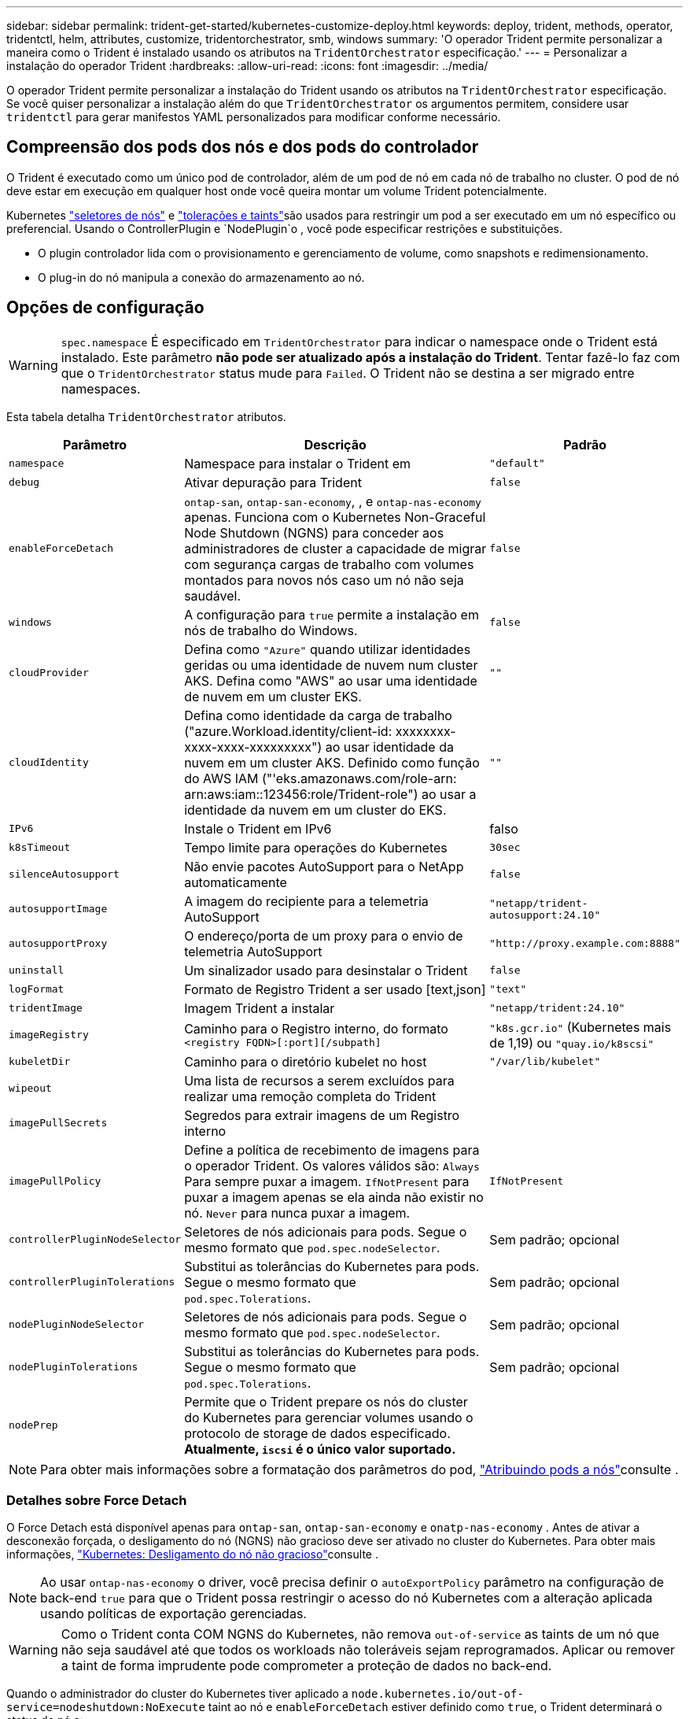 ---
sidebar: sidebar 
permalink: trident-get-started/kubernetes-customize-deploy.html 
keywords: deploy, trident, methods, operator, tridentctl, helm, attributes, customize, tridentorchestrator, smb, windows 
summary: 'O operador Trident permite personalizar a maneira como o Trident é instalado usando os atributos na `TridentOrchestrator` especificação.' 
---
= Personalizar a instalação do operador Trident
:hardbreaks:
:allow-uri-read: 
:icons: font
:imagesdir: ../media/


[role="lead"]
O operador Trident permite personalizar a instalação do Trident usando os atributos na `TridentOrchestrator` especificação. Se você quiser personalizar a instalação além do que `TridentOrchestrator` os argumentos permitem, considere usar `tridentctl` para gerar manifestos YAML personalizados para modificar conforme necessário.



== Compreensão dos pods dos nós e dos pods do controlador

O Trident é executado como um único pod de controlador, além de um pod de nó em cada nó de trabalho no cluster. O pod de nó deve estar em execução em qualquer host onde você queira montar um volume Trident potencialmente.

Kubernetes link:https://kubernetes.io/docs/concepts/scheduling-eviction/assign-pod-node/["seletores de nós"^] e link:https://kubernetes.io/docs/concepts/scheduling-eviction/taint-and-toleration/["tolerações e taints"^]são usados para restringir um pod a ser executado em um nó específico ou preferencial. Usando o ControllerPlugin e `NodePlugin`o , você pode especificar restrições e substituições.

* O plugin controlador lida com o provisionamento e gerenciamento de volume, como snapshots e redimensionamento.
* O plug-in do nó manipula a conexão do armazenamento ao nó.




== Opções de configuração


WARNING: `spec.namespace` É especificado em `TridentOrchestrator` para indicar o namespace onde o Trident está instalado. Este parâmetro *não pode ser atualizado após a instalação do Trident*. Tentar fazê-lo faz com que o `TridentOrchestrator` status mude para `Failed`. O Trident não se destina a ser migrado entre namespaces.

Esta tabela detalha `TridentOrchestrator` atributos.

[cols="1,2,1"]
|===
| Parâmetro | Descrição | Padrão 


| `namespace` | Namespace para instalar o Trident em | `"default"` 


| `debug` | Ativar depuração para Trident | `false` 


| `enableForceDetach` | `ontap-san`, `ontap-san-economy`, , e `ontap-nas-economy` apenas. Funciona com o Kubernetes Non-Graceful Node Shutdown (NGNS) para conceder aos administradores de cluster a capacidade de migrar com segurança cargas de trabalho com volumes montados para novos nós caso um nó não seja saudável. | `false` 


| `windows` | A configuração para `true` permite a instalação em nós de trabalho do Windows. | `false` 


| `cloudProvider` | Defina como `"Azure"` quando utilizar identidades geridas ou uma identidade de nuvem num cluster AKS. Defina como "AWS" ao usar uma identidade de nuvem em um cluster EKS. | `""` 


| `cloudIdentity` | Defina como identidade da carga de trabalho ("azure.Workload.identity/client-id: xxxxxxxx-xxxx-xxxx-xxxxxxxxx") ao usar identidade da nuvem em um cluster AKS. Definido como função do AWS IAM ("'eks.amazonaws.com/role-arn: arn:aws:iam::123456:role/Trident-role") ao usar a identidade da nuvem em um cluster do EKS. | `""` 


| `IPv6` | Instale o Trident em IPv6 | falso 


| `k8sTimeout` | Tempo limite para operações do Kubernetes | `30sec` 


| `silenceAutosupport` | Não envie pacotes AutoSupport para o NetApp automaticamente | `false` 


| `autosupportImage` | A imagem do recipiente para a telemetria AutoSupport | `"netapp/trident-autosupport:24.10"` 


| `autosupportProxy` | O endereço/porta de um proxy para o envio de telemetria AutoSupport | `"http://proxy.example.com:8888"` 


| `uninstall` | Um sinalizador usado para desinstalar o Trident | `false` 


| `logFormat` | Formato de Registro Trident a ser usado [text,json] | `"text"` 


| `tridentImage` | Imagem Trident a instalar | `"netapp/trident:24.10"` 


| `imageRegistry` | Caminho para o Registro interno, do formato
`<registry FQDN>[:port][/subpath]` | `"k8s.gcr.io"` (Kubernetes mais de 1,19) ou `"quay.io/k8scsi"` 


| `kubeletDir` | Caminho para o diretório kubelet no host | `"/var/lib/kubelet"` 


| `wipeout` | Uma lista de recursos a serem excluídos para realizar uma remoção completa do Trident |  


| `imagePullSecrets` | Segredos para extrair imagens de um Registro interno |  


| `imagePullPolicy` | Define a política de recebimento de imagens para o operador Trident. Os valores válidos são: 
`Always` Para sempre puxar a imagem. 
`IfNotPresent` para puxar a imagem apenas se ela ainda não existir no nó. 
`Never` para nunca puxar a imagem. | `IfNotPresent` 


| `controllerPluginNodeSelector` | Seletores de nós adicionais para pods. Segue o mesmo formato que `pod.spec.nodeSelector`. | Sem padrão; opcional 


| `controllerPluginTolerations` | Substitui as tolerâncias do Kubernetes para pods. Segue o mesmo formato que `pod.spec.Tolerations`. | Sem padrão; opcional 


| `nodePluginNodeSelector` | Seletores de nós adicionais para pods. Segue o mesmo formato que `pod.spec.nodeSelector`. | Sem padrão; opcional 


| `nodePluginTolerations` | Substitui as tolerâncias do Kubernetes para pods. Segue o mesmo formato que `pod.spec.Tolerations`. | Sem padrão; opcional 


| `nodePrep` | Permite que o Trident prepare os nós do cluster do Kubernetes para gerenciar volumes usando o protocolo de storage de dados especificado. *Atualmente, `iscsi` é o único valor suportado.* |  
|===

NOTE: Para obter mais informações sobre a formatação dos parâmetros do pod, link:https://kubernetes.io/docs/concepts/scheduling-eviction/assign-pod-node/["Atribuindo pods a nós"^]consulte .



=== Detalhes sobre Force Detach

O Force Detach está disponível apenas para `ontap-san`, `ontap-san-economy` e `onatp-nas-economy` . Antes de ativar a desconexão forçada, o desligamento do nó (NGNS) não gracioso deve ser ativado no cluster do Kubernetes. Para obter mais informações, link:https://kubernetes.io/docs/concepts/architecture/nodes/#non-graceful-node-shutdown["Kubernetes: Desligamento do nó não gracioso"^]consulte .


NOTE: Ao usar `ontap-nas-economy` o driver, você precisa definir o `autoExportPolicy` parâmetro na configuração de back-end `true` para que o Trident possa restringir o acesso do nó Kubernetes com a alteração aplicada usando políticas de exportação gerenciadas.


WARNING: Como o Trident conta COM NGNS do Kubernetes, não remova `out-of-service` as taints de um nó que não seja saudável até que todos os workloads não toleráveis sejam reprogramados. Aplicar ou remover a taint de forma imprudente pode comprometer a proteção de dados no back-end.

Quando o administrador do cluster do Kubernetes tiver aplicado a `node.kubernetes.io/out-of-service=nodeshutdown:NoExecute` taint ao nó e `enableForceDetach` estiver definido como `true`, o Trident determinará o status do nó e:

. Cessar o acesso de e/S de back-end para volumes montados nesse nó.
. Marque o objeto do nó Trident como `dirty` (não é seguro para novas publicações).
+

NOTE: O controlador Trident rejeitará novas solicitações de volume de publicação até que o nó seja requalificado (depois de ter sido marcado como `dirty`) pelo pod de nó do Trident. Quaisquer cargas de trabalho agendadas com um PVC montado (mesmo depois que o nó do cluster estiver pronto e saudável) não serão aceitas até que o Trident possa verificar o nó `clean` (seguro para novas publicações).



Quando a integridade do nó é restaurada e a taint é removida, o Trident irá:

. Identifique e limpe caminhos publicados obsoletos no nó.
. Se o nó estiver em um `cleanable` estado (a tint fora de serviço foi removida e o nó está `Ready` no estado) e todos os caminhos obsoletos e publicados estiverem limpos, o Trident reajustará o nó como `clean` e permitirá novos volumes publicados no nó.




== Exemplos de configurações

Você pode usar os atributos em <<Opções de configuração>> ao definir `TridentOrchestrator` para personalizar sua instalação.

.Configuração personalizada básica
[%collapsible]
====
Este é um exemplo para uma instalação personalizada básica.

[listing]
----
cat deploy/crds/tridentorchestrator_cr_imagepullsecrets.yaml
apiVersion: trident.netapp.io/v1
kind: TridentOrchestrator
metadata:
  name: trident
spec:
  debug: true
  namespace: trident
  imagePullSecrets:
  - thisisasecret
----
====
.Seletores de nós
[%collapsible]
====
Este exemplo instala o Trident com seletores de nó.

[listing]
----
apiVersion: trident.netapp.io/v1
kind: TridentOrchestrator
metadata:
  name: trident
spec:
  debug: true
  namespace: trident
  controllerPluginNodeSelector:
    nodetype: master
  nodePluginNodeSelector:
    storage: netapp
----
====
.Nós de trabalho do Windows
[%collapsible]
====
Este exemplo instala o Trident em um nó de trabalho do Windows.

[listing]
----
cat deploy/crds/tridentorchestrator_cr.yaml
apiVersion: trident.netapp.io/v1
kind: TridentOrchestrator
metadata:
  name: trident
spec:
  debug: true
  namespace: trident
  windows: true
----
====
.Identidades gerenciadas em um cluster AKS
[%collapsible]
====
Este exemplo instala o Trident para habilitar identidades gerenciadas em um cluster AKS.

[listing]
----
apiVersion: trident.netapp.io/v1
kind: TridentOrchestrator
metadata:
  name: trident
spec:
  debug: true
  namespace: trident
  cloudProvider: "Azure"
----
====
.Identidade de nuvem em um cluster AKS
[%collapsible]
====
Este exemplo instala o Trident para uso com uma identidade de nuvem em um cluster AKS.

[listing]
----
apiVersion: trident.netapp.io/v1
kind: TridentOrchestrator
metadata:
  name: trident
spec:
  debug: true
  namespace: trident
  cloudProvider: "Azure"
  cloudIdentity: 'azure.workload.identity/client-id: xxxxxxxx-xxxx-xxxx-xxxx-xxxxxxxxxxx'

----
====
.Identidade de nuvem em um cluster EKS
[%collapsible]
====
Este exemplo instala o Trident para uso com uma identidade de nuvem em um cluster AKS.

[listing]
----
apiVersion: trident.netapp.io/v1
kind: TridentOrchestrator
metadata:
  name: trident
spec:
  debug: true
  namespace: trident
  cloudProvider: "AWS"
  cloudIdentity: "'eks.amazonaws.com/role-arn: arn:aws:iam::123456:role/trident-role'"
----
====
.Identidade de nuvem para GKE
[%collapsible]
====
Este exemplo instala o Trident para uso com uma identidade de nuvem em um cluster GKE.

[listing]
----
apiVersion: trident.netapp.io/v1
kind: TridentBackendConfig
metadata:
  name: backend-tbc-gcp-gcnv
spec:
  version: 1
  storageDriverName: google-cloud-netapp-volumes
  projectNumber: '012345678901'
  network: gcnv-network
  location: us-west2
  serviceLevel: Premium
  storagePool: pool-premium1
----
====